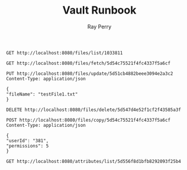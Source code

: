 #+TITLE: Vault Runbook
#+AUTHOR: Ray Perry

#+BEGIN_SRC restclient
GET http://localhost:8080/files/list/1033811
#+END_SRC

#+RESULTS:
#+BEGIN_SRC js
[
  {
    "parentId": "1033811",
    "fileId": "5d556f8d1bfb8292093f25b4",
    "ownerId": "1033811",
    "permissions": 7,
    "attributes": [
      "5d556f8d1bfb8292093f25b6"
    ],
    "fileName": "testFile2.txt",
    "fileType": "text",
    "source": "Fusce sagittis, libero non molestie mollis, magna orci ultrices dolor, at vulputate neque nulla lacinia eros.",
    "creatorId": "1033811",
    "isEmbeddable": true
  },
  {
    "parentId": "1033811",
    "fileId": "5d556f8d1bfb8292093f25b7",
    "ownerId": "1033811",
    "permissions": 7,
    "attributes": [
      "5d556f8d1bfb8292093f25b9"
    ],
    "fileName": "testFile3.txt",
    "fileType": "text",
    "source": "Fusce sagittis, libero non molestie mollis, magna orci ultrices dolor, at vulputate neque nulla lacinia eros.",
    "creatorId": "1033811",
    "isEmbeddable": true
  },
  {
    "parentId": "1033811",
    "fileId": "5d556f8d1bfb8292093f25ba",
    "ownerId": "1033811",
    "permissions": 7,
    "attributes": [
      "5d556f8d1bfb8292093f25bc"
    ],
    "fileName": "testFile4.txt",
    "fileType": "text",
    "source": "Fusce sagittis, libero non molestie mollis, magna orci ultrices dolor, at vulputate neque nulla lacinia eros.",
    "creatorId": "1033811",
    "isEmbeddable": true
  },
  {
    "parentId": "1033811",
    "fileId": "5d556f8d1bfb8292093f25c0",
    "ownerId": "1033811",
    "permissions": 7,
    "attributes": [
      "5d556f8d1bfb8292093f25c2"
    ],
    "fileName": "testFile6.txt",
    "fileType": "text",
    "source": "Fusce sagittis, libero non molestie mollis, magna orci ultrices dolor, at vulputate neque nulla lacinia eros.",
    "creatorId": "1033811",
    "isEmbeddable": true
  },
  {
    "parentId": "1033811",
    "fileId": "5d556f8d1bfb8292093f25c3",
    "ownerId": "1033811",
    "permissions": 7,
    "attributes": [
      "5d556f8d1bfb8292093f25c5"
    ],
    "fileName": "testFile7.txt",
    "fileType": "text",
    "source": "Fusce sagittis, libero non molestie mollis, magna orci ultrices dolor, at vulputate neque nulla lacinia eros.",
    "creatorId": "1033811",
    "isEmbeddable": true
  },
  {
    "parentId": "1033811",
    "fileId": "5d556f8d1bfb8292093f25c6",
    "ownerId": "1033811",
    "permissions": 7,
    "attributes": [
      "5d556f8d1bfb8292093f25c8"
    ],
    "fileName": "testFile8.txt",
    "fileType": "text",
    "source": "Fusce sagittis, libero non molestie mollis, magna orci ultrices dolor, at vulputate neque nulla lacinia eros.",
    "creatorId": "1033811",
    "isEmbeddable": true
  },
  {
    "parentId": "1033811",
    "fileId": "5d556f8d1bfb8292093f25cc",
    "ownerId": "1033811",
    "permissions": 7,
    "attributes": [
      "5d556f8d1bfb8292093f25ce"
    ],
    "fileName": "testFile10.txt",
    "fileType": "text",
    "source": "Fusce sagittis, libero non molestie mollis, magna orci ultrices dolor, at vulputate neque nulla lacinia eros.",
    "creatorId": "1033811",
    "isEmbeddable": true
  }
]
// GET http://localhost:8080/files/list/1033811
// HTTP/1.1 200 OK
// X-Powered-By: Express
// Content-Type: application/json; charset=utf-8
// Content-Length: 2417
// ETag: W/"971-fSf3sdCz4SpnbKMBM8fScaEqw4M"
// Date: Thu, 15 Aug 2019 15:08:23 GMT
// Connection: keep-alive
// Request duration: 0.021348s
#+END_SRC

#+BEGIN_SRC restclient
GET http://localhost:8080/files/fetch/5d54c75521f4fc4337f5a6cf
#+END_SRC

#+RESULTS:
#+BEGIN_SRC js
[
  {
    "creatorId": 8581938,
    "fileName": "testFile4.txt",
    "fileType": "text",
    "fileId": "5d54c75521f4fc4337f5a6cf",
    "source": "Fusce sagittis, libero non molestie mollis, magna orci ultrices dolor, at vulputate neque nulla lacinia eros.",
    "isEmbeddable": true
  }
]
// GET http://localhost:8080/files/fetch/5d54c75521f4fc4337f5a6cf
// HTTP/1.1 200 OK
// X-Powered-By: Express
// Content-Type: application/json; charset=utf-8
// Content-Length: 245
// ETag: W/"f5-SFoGDVdPnA7A/xK2a/40OEsNS2U"
// Date: Thu, 15 Aug 2019 02:46:08 GMT
// Connection: keep-alive
// Request duration: 0.010746s
#+END_SRC

#+BEGIN_SRC restclient
PUT http://localhost:8080/files/update/5d51cb4882beee3094e2a3c2
Content-Type: application/json

{
"fileName": "testFile1.txt"
}
#+END_SRC

#+RESULTS:
#+BEGIN_SRC js
// PUT http://localhost:8080/files/update/5d51cb4882beee3094e2a3c2
// HTTP/1.1 202 Accepted
// X-Powered-By: Express
// Date: Thu, 15 Aug 2019 01:29:41 GMT
// Connection: keep-alive
// Content-Length: 0
// Request duration: 0.031338s
#+END_SRC

#+BEGIN_SRC restclient
DELETE http://localhost:8080/files/delete/5d547d4e52f1cf2f43585a3f
#+END_SRC

#+RESULTS:
#+BEGIN_SRC js
// DELETE http://localhost:8080/files/delete/5d547d4e52f1cf2f43585a3f
// HTTP/1.1 200 OK
// X-Powered-By: Express
// Date: Thu, 15 Aug 2019 02:13:40 GMT
// Connection: keep-alive
// Content-Length: 0
// Request duration: 0.019436s
#+END_SRC

#+BEGIN_SRC restclient
POST http://localhost:8080/files/copy/5d54c75521f4fc4337f5a6cf
Content-Type: application/json

{
"userId": "381",
"permissions": 5
}
#+END_SRC

#+RESULTS:
#+BEGIN_SRC js
// POST http://localhost:8080/files/copy/5d54c75521f4fc4337f5a6cf
// HTTP/1.1 201 Created
// X-Powered-By: Express
// Date: Thu, 15 Aug 2019 02:50:15 GMT
// Connection: keep-alive
// Content-Length: 0
// Request duration: 0.019060s
#+END_SRC

#+BEGIN_SRC restclient
GET http://localhost:8080/attributes/list/5d556f8d1bfb8292093f25b4
#+END_SRC

#+RESULTS:
#+BEGIN_SRC js
[
  {
    "attributeId": "5d556f8d1bfb8292093f25b6",
    "attributeName": "attribute2",
    "attributeColor": "#436a34"
  }
]
// GET http://localhost:8080/attributes/list/5d556f8d1bfb8292093f25b4
// HTTP/1.1 200 OK
// X-Powered-By: Express
// Access-Control-Allow-Origin: *
// Content-Type: application/json; charset=utf-8
// Content-Length: 100
// ETag: W/"64-mO8Il6l92rkr7E/WsVAJ9+Ym53w"
// Date: Thu, 15 Aug 2019 16:35:25 GMT
// Connection: keep-alive
// Request duration: 0.017282s
#+END_SRC
